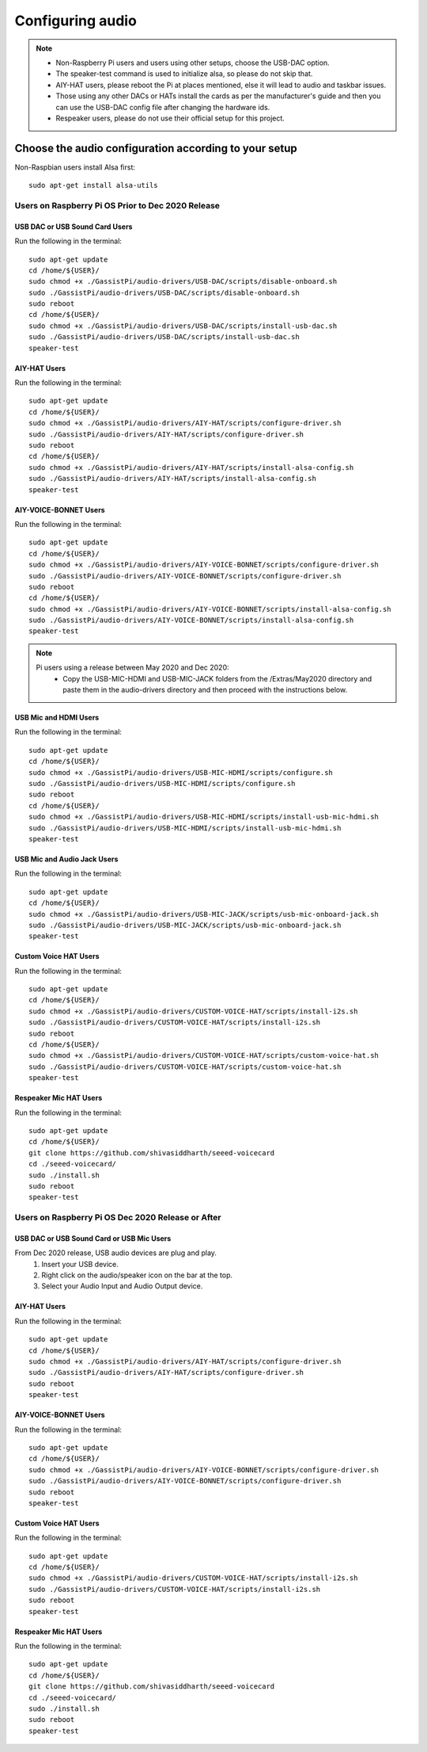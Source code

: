 #################
Configuring audio
#################

.. note::
 - Non-Raspberry Pi users and users using other setups, choose the USB-DAC option.
 - The speaker-test command is used to initialize alsa, so please do not skip that.
 - AIY-HAT users, please reboot the Pi at places mentioned, else it will lead to audio and taskbar issues.
 - Those using any other DACs or HATs install the cards as per the manufacturer's guide and then you can use the USB-DAC config file after changing the hardware ids.
 - Respeaker users, please do not use their official setup for this project.


*******************************************************
Choose the audio configuration according to your setup
*******************************************************
Non-Raspbian users install Alsa first::

        sudo apt-get install alsa-utils


Users on Raspberry Pi OS Prior to Dec 2020 Release
====================================================

USB DAC or USB Sound Card Users
---------------------------------
Run the following in the terminal::

     sudo apt-get update
     cd /home/${USER}/
     sudo chmod +x ./GassistPi/audio-drivers/USB-DAC/scripts/disable-onboard.sh
     sudo ./GassistPi/audio-drivers/USB-DAC/scripts/disable-onboard.sh
     sudo reboot
     cd /home/${USER}/
     sudo chmod +x ./GassistPi/audio-drivers/USB-DAC/scripts/install-usb-dac.sh
     sudo ./GassistPi/audio-drivers/USB-DAC/scripts/install-usb-dac.sh
     speaker-test


AIY-HAT Users
---------------------------------
Run the following in the terminal::

     sudo apt-get update
     cd /home/${USER}/
     sudo chmod +x ./GassistPi/audio-drivers/AIY-HAT/scripts/configure-driver.sh
     sudo ./GassistPi/audio-drivers/AIY-HAT/scripts/configure-driver.sh
     sudo reboot
     cd /home/${USER}/
     sudo chmod +x ./GassistPi/audio-drivers/AIY-HAT/scripts/install-alsa-config.sh
     sudo ./GassistPi/audio-drivers/AIY-HAT/scripts/install-alsa-config.sh
     speaker-test


AIY-VOICE-BONNET Users
---------------------------------
Run the following in the terminal::

    sudo apt-get update
    cd /home/${USER}/
    sudo chmod +x ./GassistPi/audio-drivers/AIY-VOICE-BONNET/scripts/configure-driver.sh
    sudo ./GassistPi/audio-drivers/AIY-VOICE-BONNET/scripts/configure-driver.sh
    sudo reboot
    cd /home/${USER}/
    sudo chmod +x ./GassistPi/audio-drivers/AIY-VOICE-BONNET/scripts/install-alsa-config.sh
    sudo ./GassistPi/audio-drivers/AIY-VOICE-BONNET/scripts/install-alsa-config.sh
    speaker-test

.. note::
  Pi users using a release between May 2020 and Dec 2020:
   - Copy the USB-MIC-HDMI and USB-MIC-JACK folders from the /Extras/May2020 directory and paste them in the audio-drivers directory and then proceed with the instructions below.

USB Mic and HDMI Users
---------------------------------
Run the following in the terminal::

      sudo apt-get update
      cd /home/${USER}/
      sudo chmod +x ./GassistPi/audio-drivers/USB-MIC-HDMI/scripts/configure.sh
      sudo ./GassistPi/audio-drivers/USB-MIC-HDMI/scripts/configure.sh
      sudo reboot
      cd /home/${USER}/
      sudo chmod +x ./GassistPi/audio-drivers/USB-MIC-HDMI/scripts/install-usb-mic-hdmi.sh
      sudo ./GassistPi/audio-drivers/USB-MIC-HDMI/scripts/install-usb-mic-hdmi.sh
      speaker-test


USB Mic and Audio Jack Users
---------------------------------
Run the following in the terminal::

       sudo apt-get update
       cd /home/${USER}/
       sudo chmod +x ./GassistPi/audio-drivers/USB-MIC-JACK/scripts/usb-mic-onboard-jack.sh
       sudo ./GassistPi/audio-drivers/USB-MIC-JACK/scripts/usb-mic-onboard-jack.sh
       speaker-test


Custom Voice HAT Users
---------------------------------
Run the following in the terminal::

       sudo apt-get update
       cd /home/${USER}/
       sudo chmod +x ./GassistPi/audio-drivers/CUSTOM-VOICE-HAT/scripts/install-i2s.sh
       sudo ./GassistPi/audio-drivers/CUSTOM-VOICE-HAT/scripts/install-i2s.sh
       sudo reboot
       cd /home/${USER}/
       sudo chmod +x ./GassistPi/audio-drivers/CUSTOM-VOICE-HAT/scripts/custom-voice-hat.sh
       sudo ./GassistPi/audio-drivers/CUSTOM-VOICE-HAT/scripts/custom-voice-hat.sh
       speaker-test


Respeaker Mic HAT Users
---------------------------------
Run the following in the terminal::

       sudo apt-get update
       cd /home/${USER}/
       git clone https://github.com/shivasiddharth/seeed-voicecard
       cd ./seeed-voicecard/
       sudo ./install.sh
       sudo reboot
       speaker-test


Users on Raspberry Pi OS Dec 2020 Release or After
====================================================


USB DAC or USB Sound Card or USB Mic Users
------------------------------------------
From Dec 2020 release, USB audio devices are plug and play.
  1. Insert your USB device.
  2. Right click on the audio/speaker icon on the bar at the top.
  3. Select your Audio Input and Audio Output device.


AIY-HAT Users
---------------------------------
Run the following in the terminal::

     sudo apt-get update
     cd /home/${USER}/
     sudo chmod +x ./GassistPi/audio-drivers/AIY-HAT/scripts/configure-driver.sh
     sudo ./GassistPi/audio-drivers/AIY-HAT/scripts/configure-driver.sh
     sudo reboot
     speaker-test


AIY-VOICE-BONNET Users
---------------------------------
Run the following in the terminal::

    sudo apt-get update
    cd /home/${USER}/
    sudo chmod +x ./GassistPi/audio-drivers/AIY-VOICE-BONNET/scripts/configure-driver.sh
    sudo ./GassistPi/audio-drivers/AIY-VOICE-BONNET/scripts/configure-driver.sh
    sudo reboot
    speaker-test


Custom Voice HAT Users
---------------------------------
Run the following in the terminal::

     sudo apt-get update
     cd /home/${USER}/
     sudo chmod +x ./GassistPi/audio-drivers/CUSTOM-VOICE-HAT/scripts/install-i2s.sh
     sudo ./GassistPi/audio-drivers/CUSTOM-VOICE-HAT/scripts/install-i2s.sh
     sudo reboot
     speaker-test


Respeaker Mic HAT Users
---------------------------------
Run the following in the terminal::

     sudo apt-get update
     cd /home/${USER}/
     git clone https://github.com/shivasiddharth/seeed-voicecard
     cd ./seeed-voicecard/
     sudo ./install.sh    
     sudo reboot
     speaker-test
